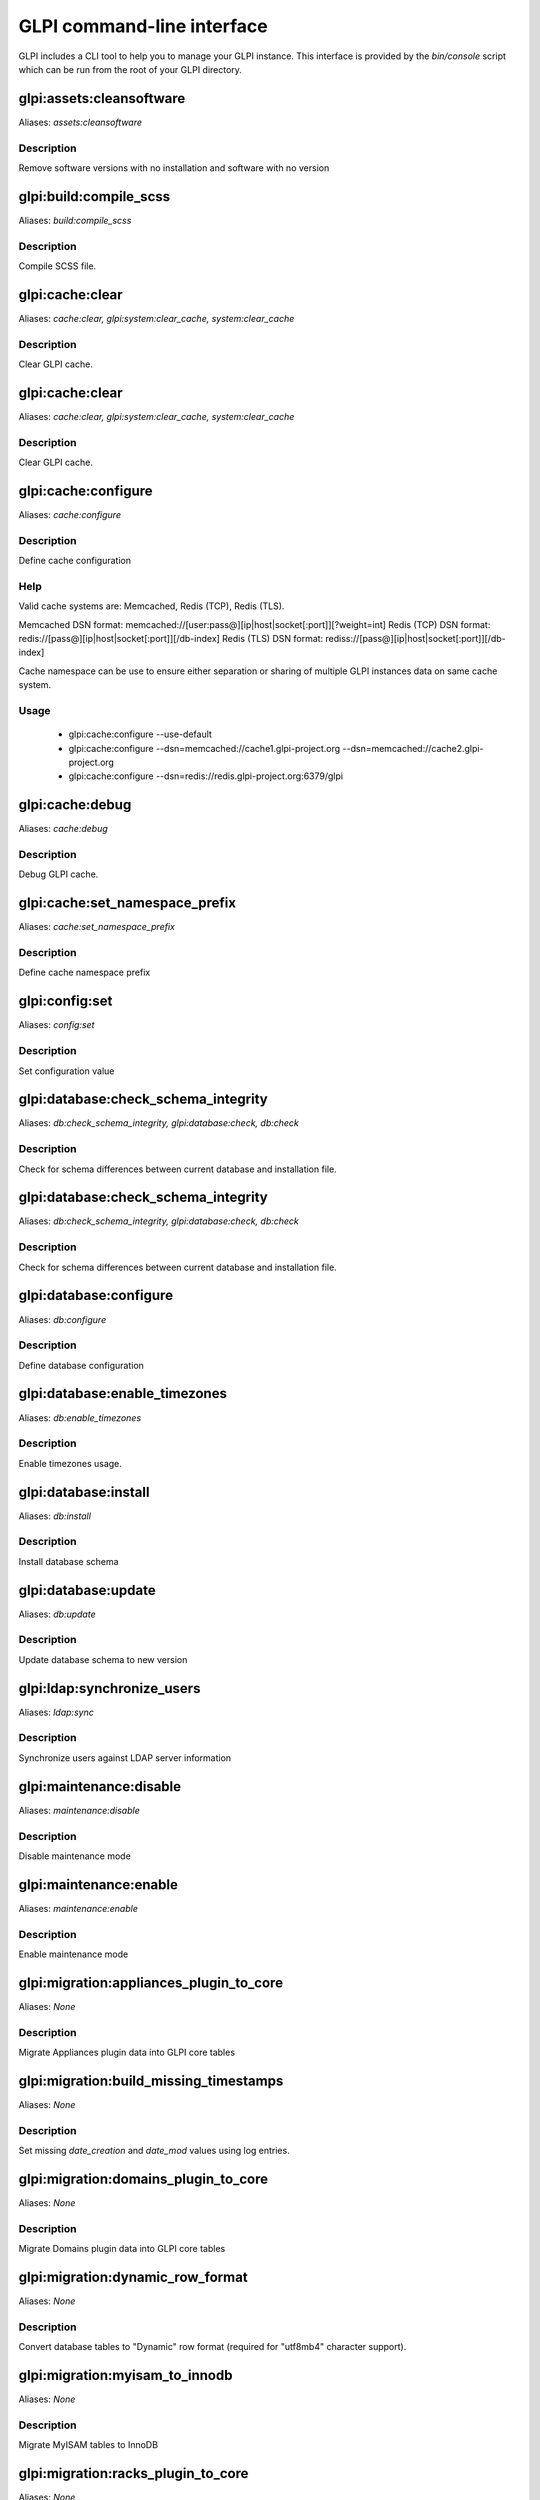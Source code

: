 GLPI command-line interface
===========================

GLPI includes a CLI tool to help you to manage your GLPI instance.
This interface is provided by the `bin/console` script which can be run from the root of your GLPI directory.

glpi:assets:cleansoftware
-------------------------

Aliases: `assets:cleansoftware`

Description
***********

Remove software versions with no installation and software with no version


glpi:build:compile_scss
-----------------------

Aliases: `build:compile_scss`

Description
***********

Compile SCSS file.


glpi:cache:clear
----------------

Aliases: `cache:clear, glpi:system:clear_cache, system:clear_cache`

Description
***********

Clear GLPI cache.


glpi:cache:clear
----------------

Aliases: `cache:clear, glpi:system:clear_cache, system:clear_cache`

Description
***********

Clear GLPI cache.


glpi:cache:configure
--------------------

Aliases: `cache:configure`

Description
***********

Define cache configuration

Help
****

Valid cache systems are: Memcached, Redis (TCP), Redis (TLS).

Memcached DSN format: memcached://[user:pass@][ip|host|socket[:port]][?weight=int]
Redis (TCP) DSN format: redis://[pass@][ip|host|socket[:port]][/db-index]
Redis (TLS) DSN format: rediss://[pass@][ip|host|socket[:port]][/db-index]

Cache namespace can be use to ensure either separation or sharing of multiple GLPI instances data on same cache system.

Usage
*****

 - glpi:cache:configure --use-default
 - glpi:cache:configure --dsn=memcached://cache1.glpi-project.org --dsn=memcached://cache2.glpi-project.org
 - glpi:cache:configure --dsn=redis://redis.glpi-project.org:6379/glpi

glpi:cache:debug
----------------

Aliases: `cache:debug`

Description
***********

Debug GLPI cache.


glpi:cache:set_namespace_prefix
-------------------------------

Aliases: `cache:set_namespace_prefix`

Description
***********

Define cache namespace prefix


glpi:config:set
---------------

Aliases: `config:set`

Description
***********

Set configuration value


glpi:database:check_schema_integrity
------------------------------------

Aliases: `db:check_schema_integrity, glpi:database:check, db:check`

Description
***********

Check for schema differences between current database and installation file.


glpi:database:check_schema_integrity
------------------------------------

Aliases: `db:check_schema_integrity, glpi:database:check, db:check`

Description
***********

Check for schema differences between current database and installation file.


glpi:database:configure
-----------------------

Aliases: `db:configure`

Description
***********

Define database configuration


glpi:database:enable_timezones
------------------------------

Aliases: `db:enable_timezones`

Description
***********

Enable timezones usage.


glpi:database:install
---------------------

Aliases: `db:install`

Description
***********

Install database schema


glpi:database:update
--------------------

Aliases: `db:update`

Description
***********

Update database schema to new version


glpi:ldap:synchronize_users
---------------------------

Aliases: `ldap:sync`

Description
***********

Synchronize users against LDAP server information


glpi:maintenance:disable
------------------------

Aliases: `maintenance:disable`

Description
***********

Disable maintenance mode


glpi:maintenance:enable
-----------------------

Aliases: `maintenance:enable`

Description
***********

Enable maintenance mode


glpi:migration:appliances_plugin_to_core
----------------------------------------

Aliases: `None`

Description
***********

Migrate Appliances plugin data into GLPI core tables


glpi:migration:build_missing_timestamps
---------------------------------------

Aliases: `None`

Description
***********

Set missing `date_creation` and `date_mod` values using log entries.


glpi:migration:domains_plugin_to_core
-------------------------------------

Aliases: `None`

Description
***********

Migrate Domains plugin data into GLPI core tables


glpi:migration:dynamic_row_format
---------------------------------

Aliases: `None`

Description
***********

Convert database tables to "Dynamic" row format (required for "utf8mb4" character support).


glpi:migration:myisam_to_innodb
-------------------------------

Aliases: `None`

Description
***********

Migrate MyISAM tables to InnoDB


glpi:migration:racks_plugin_to_core
-----------------------------------

Aliases: `None`

Description
***********

Migrate Racks plugin data into GLPI core tables


glpi:migration:timestamps
-------------------------

Aliases: `None`

Description
***********

Convert "datetime" fields to "timestamp" to use timezones.


glpi:migration:utf8mb4
----------------------

Aliases: `None`

Description
***********

Convert database character set from "utf8" to "utf8mb4".


glpi:plugin:activate
--------------------

Aliases: `plugin:activate`

Description
***********

Activate plugin(s)


glpi:plugin:deactivate
----------------------

Aliases: `plugin:deactivate`

Description
***********

Deactivate plugin(s)


glpi:plugin:install
-------------------

Aliases: `plugin:install`

Description
***********

Run plugin(s) installation script

Usage
*****

 - glpi:plugin:install -p foo=bar -p force myplugin

glpi:rules:process_software_category_rules
------------------------------------------

Aliases: `rules:process_software_category_rules`

Description
***********

Process software category rules


glpi:rules:replay_dictionnary_rules
-----------------------------------

Aliases: `rules:replay_dictionnary_rules`

Description
***********

Replay dictionnary rules on existing items


glpi:security:change_key
------------------------

Aliases: `None`

Description
***********

Change password storage key and update values in database.


glpi:system:check_requirements
------------------------------

Aliases: `system:check_requirements`

Description
***********

Check system requirements


glpi:system:list_services
-------------------------

Aliases: `system:list_services`

Description
***********

List system services


glpi:system:status
------------------

Aliases: `system:status`

Description
***********

Check system status


glpi:task:unlock
----------------

Aliases: `task:unlock`

Description
***********

Unlock automatic tasks


glpi:tools:check_database_keys
------------------------------

Aliases: `tools:check_database_keys`

Description
***********

Check database for missing and errounous keys.


glpi:tools:check_database_schema_consistency
--------------------------------------------

Aliases: `tools:check_database_schema_consistency`

Description
***********

Check database schema consistency.


glpi:tools:delete_orphan_logs
-----------------------------

Aliases: `tools:delete_orphan_logs`

Description
***********

Delete orphan logs